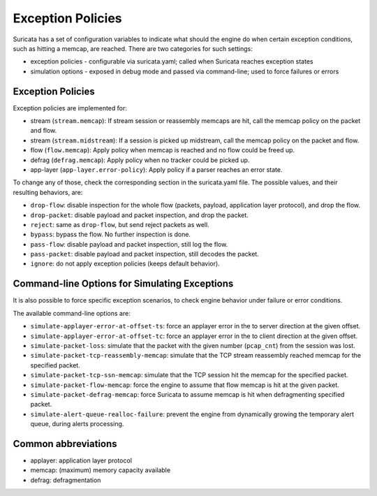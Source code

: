 .. _exception policies:

Exception Policies
==================

Suricata has a set of configuration variables to indicate what should the engine
do when certain exception conditions, such as hitting a memcap, are reached.
There are two categories for such settings:

- exception policies - configurable via suricata.yaml; called when Suricata
  reaches exception states
- simulation options - exposed in debug mode and passed via command-line; used
  to force failures or errors

Exception Policies
------------------

Exception policies are implemented for:

- stream (``stream.memcap``): If stream session or reassembly memcaps are hit, call
  the memcap policy on the packet and flow.
- stream (``stream.midstream``): If a session is picked up midstream, call the
  memcap policy on the packet and flow.
- flow (``flow.memcap``): Apply policy when memcap is reached and no flow could be
  freed up.
- defrag (``defrag.memcap``): Apply policy when no tracker could be picked up.
- app-layer (``app-layer.error-policy``): Apply policy if a parser reaches an error state.

To change any of those, check the corresponding section in the suricata.yaml
file. The possible values, and their resulting behaviors, are:

- ``drop-flow``: disable inspection for the whole flow (packets, payload,
  application layer protocol), and drop the flow.
- ``drop-packet``: disable payload and packet inspection, and drop the packet.
- ``reject``: same as ``drop-flow``, but send reject packets as well.
- ``bypass``: bypass the flow. No further inspection is done.
- ``pass-flow``: disable payload and packet inspection, still log the flow.
- ``pass-packet``: disable payload and packet inspection, still decodes the packet.
- ``ignore``: do not apply exception policies (keeps default behavior).

Command-line Options for Simulating Exceptions
----------------------------------------------

It is also possible to force specific exception scenarios, to check engine
behavior under failure or error conditions.

The available command-line options are:

- ``simulate-applayer-error-at-offset-ts``: force an applayer error in the to
  server direction at the given offset.
- ``simulate-applayer-error-at-offset-tc``: force an applayer error in the to
  client direction at the given offset.
- ``simulate-packet-loss``: simulate that the packet with the given number
  (``pcap_cnt``) from the session was lost.
- ``simulate-packet-tcp-reassembly-memcap``: simulate that the TCP stream
  reassembly reached memcap for the specified packet.
- ``simulate-packet-tcp-ssn-memcap``: simulate that the TCP session hit the
  memcap for the specified packet.
- ``simulate-packet-flow-memcap``: force the engine to assume that flow memcap is
  hit at the given packet.
- ``simulate-packet-defrag-memcap``: force Suricata to assume memcap is hit when
  defragmenting specified packet.
- ``simulate-alert-queue-realloc-failure``: prevent the engine from dynamically
  growing the temporary alert queue, during alerts processing.

Common abbreviations
--------------------

- applayer: application layer protocol
- memcap: (maximum) memory capacity available
- defrag: defragmentation
